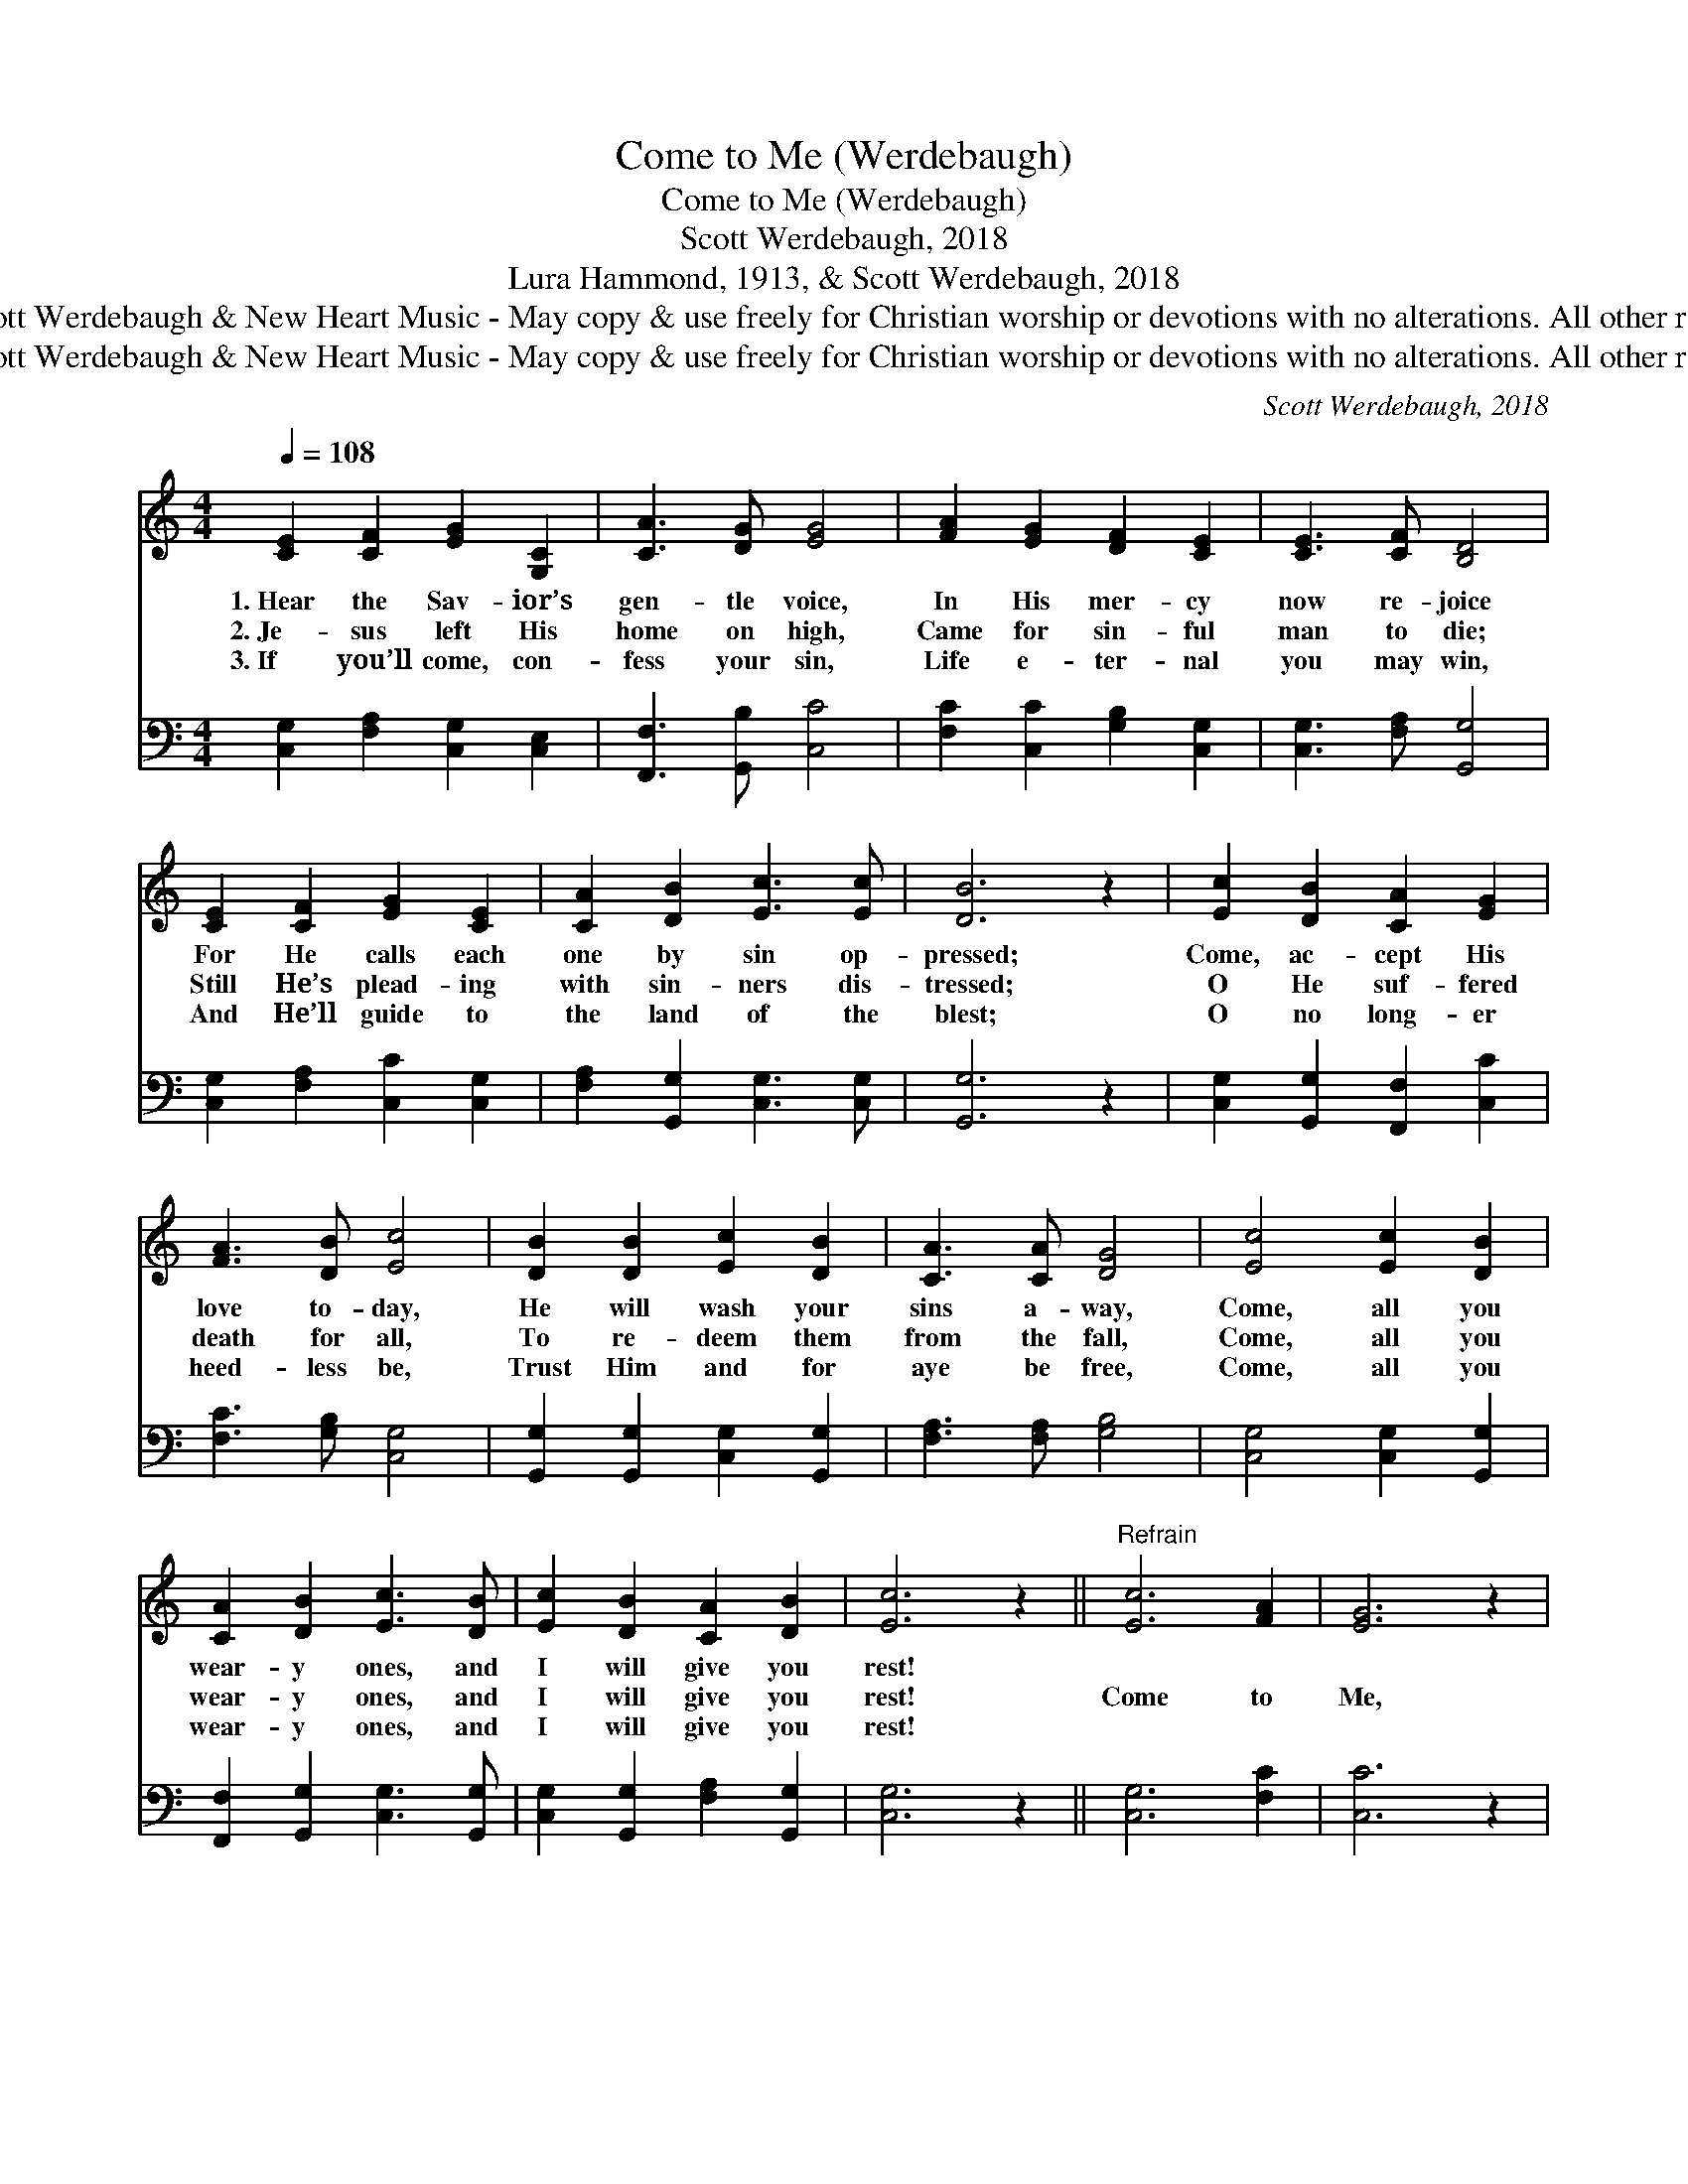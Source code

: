 X:1
T:Come to Me (Werdebaugh)
T:Come to Me (Werdebaugh)
T:Scott Werdebaugh, 2018
T:Lura Hammond, 1913, & Scott Werdebaugh, 2018
T:© 2018 by Scott Werdebaugh &amp; New Heart Music - May copy &amp; use freely for Christian worship or devotions with no alterations. All other rights reserved.
T:© 2018 by Scott Werdebaugh &amp; New Heart Music - May copy &amp; use freely for Christian worship or devotions with no alterations. All other rights reserved.
C:Scott Werdebaugh, 2018
Z:© 2018 by Scott Werdebaugh & New Heart Music - May copy & use freely for
Z:Christian worship or devotions with no alterations. All other rights reserved.
%%score 1 2
L:1/8
Q:1/4=108
M:4/4
K:C
V:1 treble 
V:2 bass 
V:1
 [CE]2 [CF]2 [EG]2 [G,C]2 | [CA]3 [DG] [EG]4 | [FA]2 [EG]2 [DF]2 [CE]2 | [CE]3 [CF] [B,D]4 | %4
w: 1.~Hear the Sav- ior’s|gen- tle voice,|In His mer- cy|now re- joice|
w: 2.~Je- sus left His|home on high,|Came for sin- ful|man to die;|
w: 3.~If you’ll come, con-|fess your sin,|Life e- ter- nal|you may win,|
 [CE]2 [CF]2 [EG]2 [CE]2 | [CA]2 [DB]2 [Ec]3 [Ec] | [DB]6 z2 | [Ec]2 [DB]2 [CA]2 [EG]2 | %8
w: For He calls each|one by sin op-|pressed;|Come, ac- cept His|
w: Still He’s plead- ing|with sin- ners dis-|tressed;|O He suf- fered|
w: And He’ll guide to|the land of the|blest;|O no long- er|
 [FA]3 [DB] [Ec]4 | [DB]2 [DB]2 [Ec]2 [DB]2 | [CA]3 [CA] [DG]4 | [Ec]4 [Ec]2 [DB]2 | %12
w: love to- day,|He will wash your|sins a- way,|Come, all you|
w: death for all,|To re- deem them|from the fall,|Come, all you|
w: heed- less be,|Trust Him and for|aye be free,|Come, all you|
 [CA]2 [DB]2 [Ec]3 [DB] | [Ec]2 [DB]2 [CA]2 [DB]2 | [Ec]6 z2 ||"^Refrain" [Ec]6 [FA]2 | [EG]6 z2 | %17
w: wear- y ones, and|I will give you|rest!|||
w: wear- y ones, and|I will give you|rest!|Come to|Me,|
w: wear- y ones, and|I will give you|rest!|||
 [CA]6 [CF]2 | [CE]6 z2 | [DF]2 [EG]2 [FA][FA] [EG]2 | [CF]2 [CF]2 [FA]3 [CA] | [DG]6 z2 | %22
w: |||||
w: come to|Me,|Though by bur- den of|sin you are op-|pressed;|
w: |||||
 [Ec]6 [FA]2 | [EG]6 z2 | [CA]6 [DB]2 | [CE]6 z2 | [FA]4 [EG]2 [CF]2 | [EG]3 [EG] [CE]3 [CE] | %28
w: ||||||
w: Come to|Me,|come to|Me,|Come, all you|wear- y ones, and|
w: ||||||
 [G,C]2 [CE]2 [B,D]3 [A,C] | [G,C]6 z2"^Play 3 times" :| %30
w: ||
w: I will give you|rest!|
w: ||
V:2
 [C,G,]2 [F,A,]2 [C,G,]2 [C,E,]2 | [F,,F,]3 [G,,B,] [C,C]4 | [F,C]2 [C,C]2 [G,B,]2 [C,G,]2 | %3
 [C,G,]3 [F,A,] [G,,G,]4 | [C,G,]2 [F,A,]2 [C,C]2 [C,G,]2 | [F,A,]2 [G,,G,]2 [C,G,]3 [C,G,] | %6
 [G,,G,]6 z2 | [C,G,]2 [G,,G,]2 [F,,F,]2 [C,C]2 | [F,C]3 [G,B,] [C,G,]4 | %9
 [G,,G,]2 [G,,G,]2 [C,G,]2 [G,,G,]2 | [F,A,]3 [F,A,] [G,B,]4 | [C,G,]4 [C,G,]2 [G,,G,]2 | %12
 [F,,F,]2 [G,,G,]2 [C,G,]3 [G,,G,] | [C,G,]2 [G,,G,]2 [F,A,]2 [G,,G,]2 | [C,G,]6 z2 || %15
 [C,G,]6 [F,C]2 | [C,C]6 z2 | [F,,F,]6 [F,A,]2 | [C,G,]6 z2 | [G,B,]2 [C,C]2 [F,C][F,C] [C,C]2 | %20
 [F,A,]2 [F,A,]2 [F,C]3 [F,A,] | [G,B,]6 z2 | [C,G,]6 [F,C]2 | [C,C]6 z2 | [F,,F,]6 [G,,G,]2 | %25
 [C,G,]6 z2 | [F,C]4 [C,C]2 [F,A,]2 | [C,C]3 [C,C] [C,G,]3 [C,G,] | %28
 [C,E,]2 [C,G,]2 [G,,G,]3 [F,,F,] | [C,E,]6 z2"^Play 3 times" :| %30

